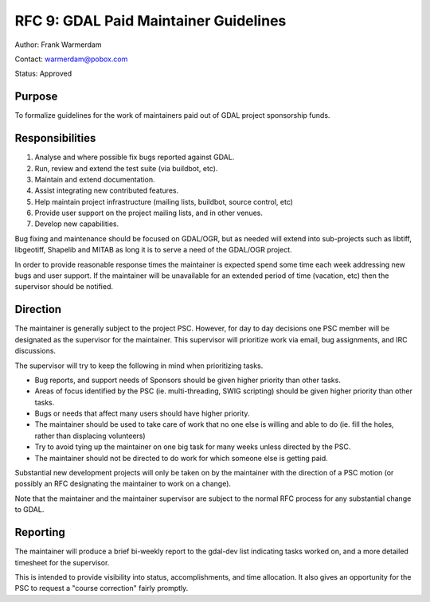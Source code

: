 .. _rfc-9:

===============================================
RFC 9: GDAL Paid Maintainer Guidelines
===============================================

Author: Frank Warmerdam

Contact: warmerdam@pobox.com

Status: Approved

Purpose
-------

To formalize guidelines for the work of maintainers paid out of GDAL
project sponsorship funds.

Responsibilities
----------------

1. Analyse and where possible fix bugs reported against GDAL.
2. Run, review and extend the test suite (via buildbot, etc).
3. Maintain and extend documentation.
4. Assist integrating new contributed features.
5. Help maintain project infrastructure (mailing lists, buildbot, source
   control, etc)
6. Provide user support on the project mailing lists, and in other
   venues.
7. Develop new capabilities.

Bug fixing and maintenance should be focused on GDAL/OGR, but as needed
will extend into sub-projects such as libtiff, libgeotiff, Shapelib and
MITAB as long it is to serve a need of the GDAL/OGR project.

In order to provide reasonable response times the maintainer is expected
spend some time each week addressing new bugs and user support. If the
maintainer will be unavailable for an extended period of time (vacation,
etc) then the supervisor should be notified.

Direction
---------

The maintainer is generally subject to the project PSC. However, for day
to day decisions one PSC member will be designated as the supervisor for
the maintainer. This supervisor will prioritize work via email, bug
assignments, and IRC discussions.

The supervisor will try to keep the following in mind when prioritizing
tasks.

-  Bug reports, and support needs of Sponsors should be given higher
   priority than other tasks.
-  Areas of focus identified by the PSC (ie. multi-threading, SWIG
   scripting) should be given higher priority than other tasks.
-  Bugs or needs that affect many users should have higher priority.
-  The maintainer should be used to take care of work that no one else
   is willing and able to do (ie. fill the holes, rather than displacing
   volunteers)
-  Try to avoid tying up the maintainer on one big task for many weeks
   unless directed by the PSC.
-  The maintainer should not be directed to do work for which someone
   else is getting paid.

Substantial new development projects will only be taken on by the
maintainer with the direction of a PSC motion (or possibly an RFC
designating the maintainer to work on a change).

Note that the maintainer and the maintainer supervisor are subject to
the normal RFC process for any substantial change to GDAL.

Reporting
---------

The maintainer will produce a brief bi-weekly report to the gdal-dev
list indicating tasks worked on, and a more detailed timesheet for the
supervisor.

This is intended to provide visibility into status, accomplishments, and
time allocation. It also gives an opportunity for the PSC to request a
"course correction" fairly promptly.
